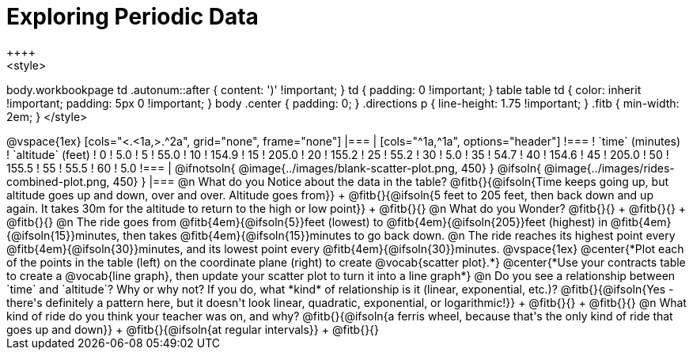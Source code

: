 = Exploring Periodic Data
++++
<style>
body.workbookpage td .autonum::after { content: ')' !important; }
td { padding: 0 !important; }
table table td { color: inherit !important; padding: 5px 0 !important; }
body .center { padding: 0; }
.directions p { line-height: 1.75 !important; }
.fitb { min-width: 2em; }
</style>
++++

@vspace{1ex}

[cols="<.<1a,>.^2a", grid="none", frame="none"]
|===
|
[cols="^1a,^1a", options="header"]
!===
! `time` (minutes)  ! `altitude` (feet)
!  0				!   5.0
!  5				!  55.0
! 10				! 154.9
! 15				! 205.0
! 20				! 155.2
! 25				!  55.2
! 30				!   5.0
! 35				!  54.7
! 40				! 154.6
! 45				! 205.0
! 50				! 155.5
! 55				!  55.5
! 60				!   5.0
!===

|
@ifnotsoln{ @image{../images/blank-scatter-plot.png, 450} }
@ifsoln{    @image{../images/rides-combined-plot.png, 450} }
|===

@n What do you Notice about the data in the table? @fitb{}{@ifsoln{Time keeps going up, but altitude goes up and down, over and over. Altitude goes from}} +
@fitb{}{@ifsoln{5 feet to 205 feet, then back down and up again. It takes 30m for the altitude to return to the high or low point}} +
@fitb{}{}

@n What do you Wonder? @fitb{}{} +
@fitb{}{} +
@fitb{}{}

@n The ride goes from @fitb{4em}{@ifsoln{5}}feet (lowest) to @fitb{4em}{@ifsoln{205}}feet (highest) in @fitb{4em}{@ifsoln{15}}minutes, then takes @fitb{4em}{@ifsoln{15}}minutes to go back down.

@n The ride reaches its highest point every @fitb{4em}{@ifsoln{30}}minutes, and its lowest point every @fitb{4em}{@ifsoln{30}}minutes.

@vspace{1ex}

@center{*Plot each of the points in the table (left) on the coordinate plane (right) to create @vocab{scatter plot}.*}

@center{*Use your contracts table to create a @vocab{line graph}, then update your scatter plot to turn it into a line graph*}

@n Do you see a relationship between `time` and `altitude`? Why or why not? If you do, what *kind* of relationship is it (linear, exponential, etc.)? @fitb{}{@ifsoln{Yes - there's definitely a pattern here, but it doesn't look linear, quadratic, exponential, or logarithmic!}} +
@fitb{}{} +
@fitb{}{}

@n What kind of ride do you think your teacher was on, and why? @fitb{}{@ifsoln{a ferris wheel, because that's the only kind of ride that goes up and down}} +
@fitb{}{@ifsoln{at regular intervals}} +
@fitb{}{}
